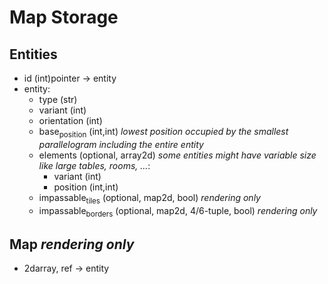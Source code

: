 * Map Storage
** Entities
- id (int)pointer -> entity
- entity:
  - type (str)
  - variant (int)
  - orientation (int)
  - base_position (int,int) /lowest position occupied by the smallest parallelogram including the entire entity/
  - elements (optional, array2d) /some entities might have variable size like large tables, rooms, .../:
    - variant (int)
    - position (int,int)
  - impassable_tiles (optional, map2d, bool) /rendering only/
  - impassable_borders (optional, map2d, 4/6-tuple, bool) /rendering only/
** Map /rendering only/
- 2darray, ref -> entity
